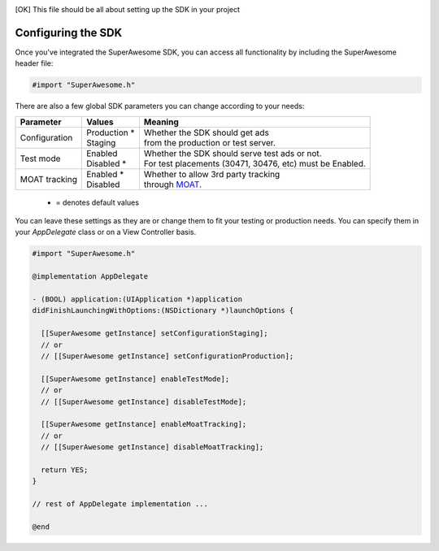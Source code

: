 .. [OK] This file should be all about setting up the SDK in your project

Configuring the SDK
===================

Once you've integrated the SuperAwesome SDK, you can access all functionality by including the SuperAwesome header file:

.. code-block:: c++

    #import "SuperAwesome.h"

There are also a few global SDK parameters you can change according to your needs:

=============  ==============  =======
Parameter      Values          Meaning
=============  ==============  =======
Configuration  | Production *  | Whether the SDK should get ads
               | Staging       | from the production or test server.

Test mode      | Enabled       | Whether the SDK should serve test ads or not.
               | Disabled *    | For test placements (30471, 30476, etc) must be Enabled.

MOAT tracking  | Enabled *     | Whether to allow 3rd party tracking
               | Disabled      | through `MOAT <http://www.moat.com/>`_.
=============  ==============  =======
 * = denotes default values

You can leave these settings as they are or change them to fit your testing or production needs.
You can specify them in your *AppDelegate* class or on a View Controller basis.

.. code-block:: objective-c

    #import "SuperAwesome.h"

    @implementation AppDelegate

    - (BOOL) application:(UIApplication *)application
    didFinishLaunchingWithOptions:(NSDictionary *)launchOptions {

      [[SuperAwesome getInstance] setConfigurationStaging];
      // or
      // [[SuperAwesome getInstance] setConfigurationProduction];

      [[SuperAwesome getInstance] enableTestMode];
      // or
      // [[SuperAwesome getInstance] disableTestMode];

      [[SuperAwesome getInstance] enableMoatTracking];
      // or
      // [[SuperAwesome getInstance] disableMoatTracking];

      return YES;
    }

    // rest of AppDelegate implementation ...

    @end
